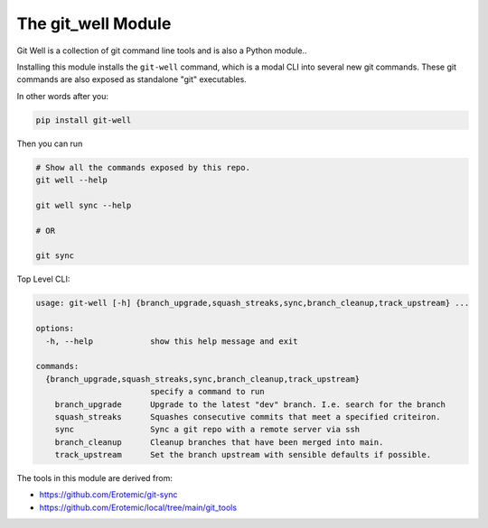 The git_well Module
===================


|Pypi| |PypiDownloads| |GithubActions| |Codecov|

Git Well is a collection of git command line tools and is also a Python
module..

Installing this module installs the ``git-well`` command, which is a modal CLI
into several new git commands. These git commands are also exposed as
standalone "git" executables.

In other words after you:

.. code:: bash

   pip install git-well


Then you can run

.. code:: bash

   # Show all the commands exposed by this repo.
   git well --help

   git well sync --help

   # OR

   git sync


Top Level CLI:

.. code::

    usage: git-well [-h] {branch_upgrade,squash_streaks,sync,branch_cleanup,track_upstream} ...

    options:
      -h, --help            show this help message and exit

    commands:
      {branch_upgrade,squash_streaks,sync,branch_cleanup,track_upstream}
                            specify a command to run
        branch_upgrade      Upgrade to the latest "dev" branch. I.e. search for the branch
        squash_streaks      Squashes consecutive commits that meet a specified criteiron.
        sync                Sync a git repo with a remote server via ssh
        branch_cleanup      Cleanup branches that have been merged into main.
        track_upstream      Set the branch upstream with sensible defaults if possible.


The tools in this module are derived from:

* https://github.com/Erotemic/git-sync
* https://github.com/Erotemic/local/tree/main/git_tools



.. |Pypi| image:: https://img.shields.io/pypi/v/git_well.svg
    :target: https://pypi.python.org/pypi/git_well

.. |PypiDownloads| image:: https://img.shields.io/pypi/dm/git_well.svg
    :target: https://pypistats.org/packages/git_well

.. |GithubActions| image:: https://github.com/Erotemic/git_well/actions/workflows/tests.yml/badge.svg?branch=main
    :target: https://github.com/Erotemic/git_well/actions?query=branch%3Amain

.. |Codecov| image:: https://codecov.io/github/Erotemic/git_well/badge.svg?branch=main&service=github
    :target: https://codecov.io/github/Erotemic/git_well?branch=main
